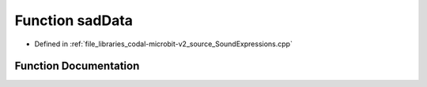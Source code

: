 .. _exhale_function_SoundExpressions_8cpp_1a4e5c3f878b31725aa82b12d508092405:

Function sadData
================

- Defined in :ref:`file_libraries_codal-microbit-v2_source_SoundExpressions.cpp`


Function Documentation
----------------------


.. doxygenfunction:: sadData(", 310231623093602440093908880000012800000100240000000000000000000000000000")
